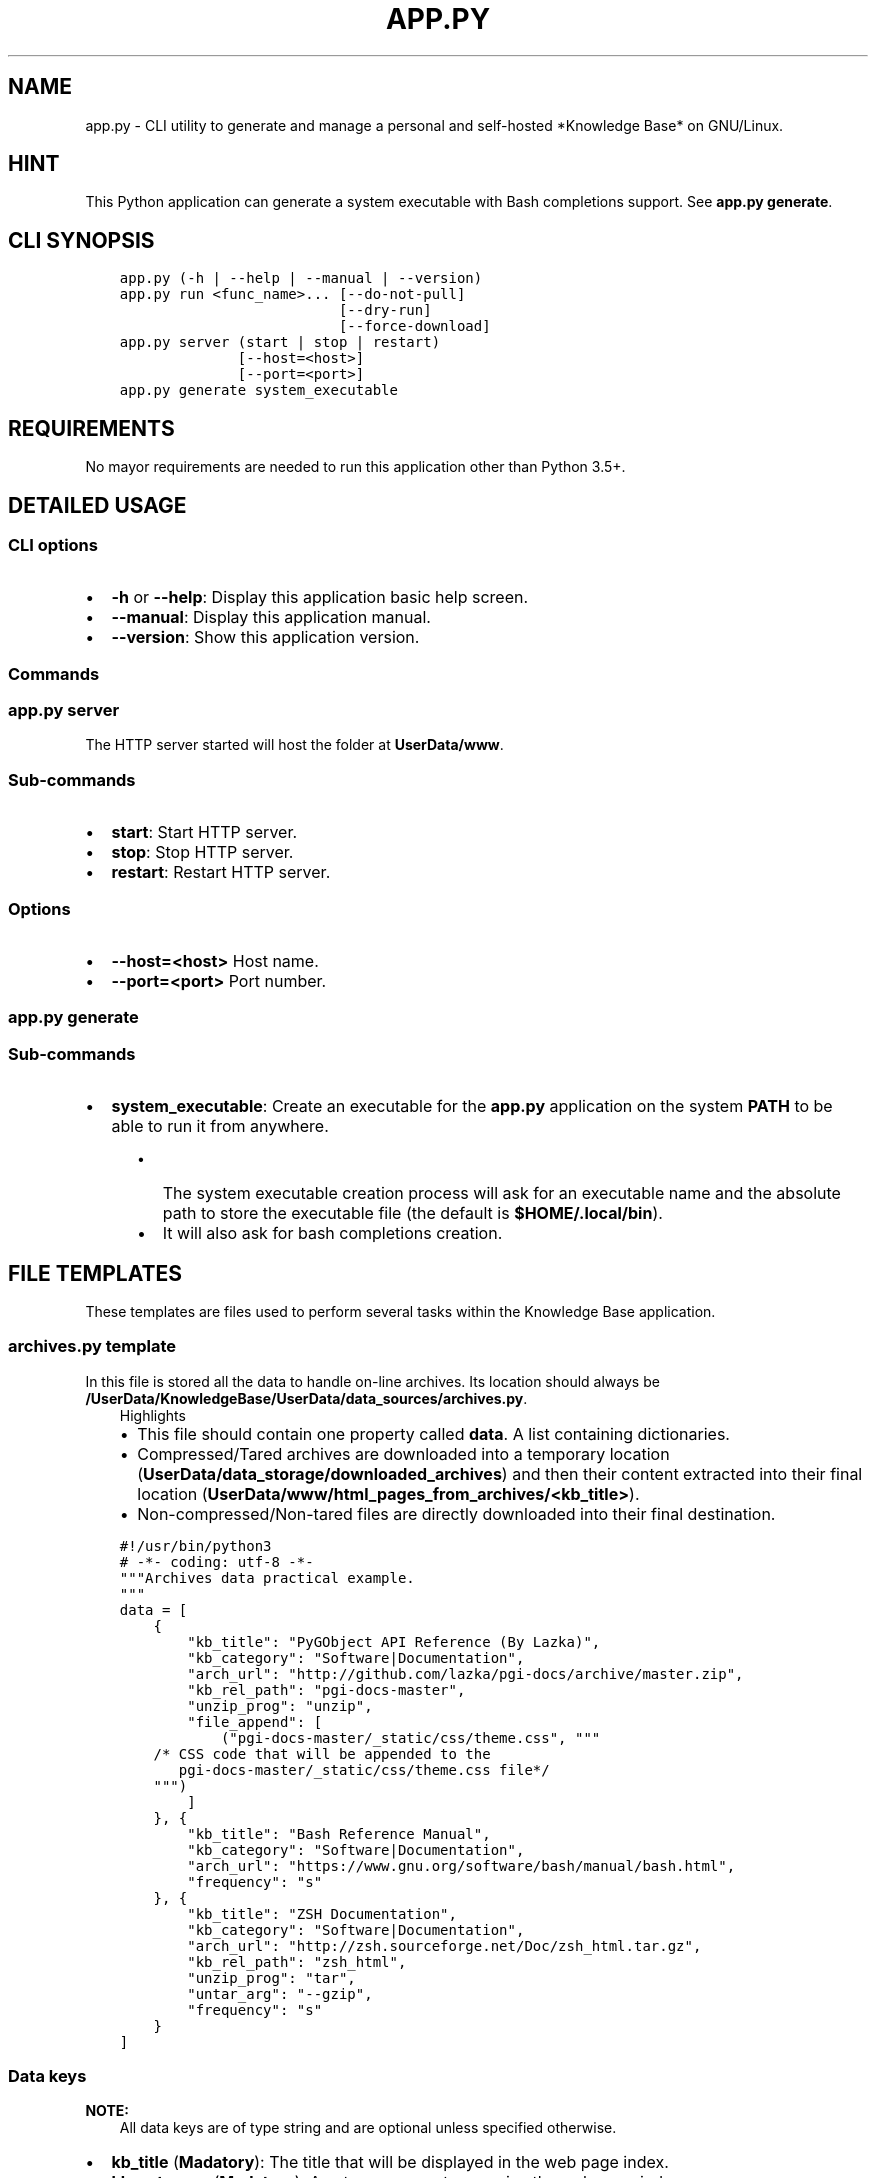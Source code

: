 .\" Man page generated from reStructuredText.
.
.TH "APP.PY" "1" "Dec 16, 2018" "" "Knowledge Base"
.SH NAME
app.py \- CLI utility to generate and manage a personal and self-hosted *Knowledge Base* on GNU/Linux.
.
.nr rst2man-indent-level 0
.
.de1 rstReportMargin
\\$1 \\n[an-margin]
level \\n[rst2man-indent-level]
level margin: \\n[rst2man-indent\\n[rst2man-indent-level]]
-
\\n[rst2man-indent0]
\\n[rst2man-indent1]
\\n[rst2man-indent2]
..
.de1 INDENT
.\" .rstReportMargin pre:
. RS \\$1
. nr rst2man-indent\\n[rst2man-indent-level] \\n[an-margin]
. nr rst2man-indent-level +1
.\" .rstReportMargin post:
..
.de UNINDENT
. RE
.\" indent \\n[an-margin]
.\" old: \\n[rst2man-indent\\n[rst2man-indent-level]]
.nr rst2man-indent-level -1
.\" new: \\n[rst2man-indent\\n[rst2man-indent-level]]
.in \\n[rst2man-indent\\n[rst2man-indent-level]]u
..
.SH HINT
.sp
This Python application can generate a system executable with Bash completions support. See \fBapp.py generate\fP\&.
.SH CLI SYNOPSIS
.INDENT 0.0
.INDENT 3.5
.sp
.nf
.ft C

app.py (\-h | \-\-help | \-\-manual | \-\-version)
app.py run <func_name>... [\-\-do\-not\-pull]
                          [\-\-dry\-run]
                          [\-\-force\-download]
app.py server (start | stop | restart)
              [\-\-host=<host>]
              [\-\-port=<port>]
app.py generate system_executable

.ft P
.fi
.UNINDENT
.UNINDENT
.SH REQUIREMENTS
.sp
No mayor requirements are needed to run this application other than Python 3.5+.
.SH DETAILED USAGE
.SS CLI options
.INDENT 0.0
.IP \(bu 2
\fB\-h\fP or \fB\-\-help\fP: Display this application basic help screen.
.IP \(bu 2
\fB\-\-manual\fP: Display this application manual.
.IP \(bu 2
\fB\-\-version\fP: Show this application version.
.UNINDENT
.SS Commands
.SS app.py server
.sp
The HTTP server started will host the folder at \fBUserData/www\fP\&.
.SS Sub\-commands
.INDENT 0.0
.IP \(bu 2
\fBstart\fP: Start HTTP server.
.IP \(bu 2
\fBstop\fP: Stop HTTP server.
.IP \(bu 2
\fBrestart\fP: Restart HTTP server.
.UNINDENT
.SS Options
.INDENT 0.0
.IP \(bu 2
\fB\-\-host=<host>\fP Host name.
.IP \(bu 2
\fB\-\-port=<port>\fP Port number.
.UNINDENT
.SS app.py generate
.SS Sub\-commands
.INDENT 0.0
.IP \(bu 2
\fBsystem_executable\fP: Create an executable for the \fBapp.py\fP application on the system \fBPATH\fP to be able to run it from anywhere.
.INDENT 2.0
.INDENT 3.5
.INDENT 0.0
.IP \(bu 2
The system executable creation process will ask for an executable name and the absolute path to store the executable file (the default is \fB$HOME/.local/bin\fP).
.IP \(bu 2
It will also ask for bash completions creation.
.UNINDENT
.UNINDENT
.UNINDENT
.UNINDENT
.SH FILE TEMPLATES
.sp
These templates are files used to perform several tasks within the Knowledge Base application.
.SS \fBarchives.py\fP template
.sp
In this file is stored all the data to handle on\-line archives. Its location should always be \fB/UserData/KnowledgeBase/UserData/data_sources/archives.py\fP\&.
.INDENT 0.0
.INDENT 3.5
.IP "Highlights"
.INDENT 0.0
.IP \(bu 2
This file should contain one property called \fBdata\fP\&. A list containing dictionaries.
.IP \(bu 2
Compressed/Tared archives are downloaded into a temporary location (\fBUserData/data_storage/downloaded_archives\fP) and then their content extracted into their final location (\fBUserData/www/html_pages_from_archives/<kb_title>\fP).
.IP \(bu 2
Non\-compressed/Non\-tared files are directly downloaded into their final destination.
.UNINDENT
.UNINDENT
.UNINDENT
.INDENT 0.0
.INDENT 3.5
.sp
.nf
.ft C
#!/usr/bin/python3
# \-*\- coding: utf\-8 \-*\-
"""Archives data practical example.
"""
data = [
    {
        "kb_title": "PyGObject API Reference (By Lazka)",
        "kb_category": "Software|Documentation",
        "arch_url": "http://github.com/lazka/pgi\-docs/archive/master.zip",
        "kb_rel_path": "pgi\-docs\-master",
        "unzip_prog": "unzip",
        "file_append": [
            ("pgi\-docs\-master/_static/css/theme.css", """
    /* CSS code that will be appended to the
       pgi\-docs\-master/_static/css/theme.css file*/
    """)
        ]
    }, {
        "kb_title": "Bash Reference Manual",
        "kb_category": "Software|Documentation",
        "arch_url": "https://www.gnu.org/software/bash/manual/bash.html",
        "frequency": "s"
    }, {
        "kb_title": "ZSH Documentation",
        "kb_category": "Software|Documentation",
        "arch_url": "http://zsh.sourceforge.net/Doc/zsh_html.tar.gz",
        "kb_rel_path": "zsh_html",
        "unzip_prog": "tar",
        "untar_arg": "\-\-gzip",
        "frequency": "s"
    }
]

.ft P
.fi
.UNINDENT
.UNINDENT
.SS Data keys
.sp
\fBNOTE:\fP
.INDENT 0.0
.INDENT 3.5
All data keys are of type string and are optional unless specified otherwise.
.UNINDENT
.UNINDENT
.INDENT 0.0
.IP \(bu 2
\fBkb_title\fP (\fBMadatory\fP): The title that will be displayed in the web page index.
.IP \(bu 2
\fBkb_category\fP (\fBMadatory\fP): A category name to organize the web page index.
.IP \(bu 2
\fBarch_url\fP (\fBMadatory\fP): The url from which to download an archive.
.IP \(bu 2
\fBkb_rel_path\fP (\fBDefault\fP: empty): The path (relative to \fBUserData/www/html_pages_from_archives/<kb_title>\fP) to the a folder containing an HTML file (\fBkb_filename\fP) found inside the extracted content of an archive.
.IP \(bu 2
\fBkb_filename\fP (\fBDefault\fP: \fBindex.html\fP): The file name found inside the extracted content of an archive relative to \fBkb_rel_path\fP\&.
.IP \(bu 2
\fBkb_file_append\fP (\fBList\fP): A list of tuples. Each tuple must contain a path to a file (relative to \fBUserData/www/html_pages_from_archives/<kb_title>\fP) at index 0 (zero) and a string at index 1 (one). The string will be appended at the end of the file defined at index zero.
.IP \(bu 2
\fBdownload_frequency\fP (\fBDefault\fP: \fBm\fP): The frequency at which an archive should be downloaded. Possible values:
.INDENT 2.0
.INDENT 3.5
.INDENT 0.0
.IP \(bu 2
\fBd\fP (daily): An archive is downloaded every time that it is managed.
.IP \(bu 2
\fBw\fP (weekly): An archive is downloaded only if at least 6 days have passed since the last download.
.IP \(bu 2
\fBm\fP (monthly): An archive is downloaded only if at least 28 days have passed since the last download.
.IP \(bu 2
\fBs\fP (semestrial): An archive is downloaded only if at least 87 days have passed since the last download.
.UNINDENT
.UNINDENT
.UNINDENT
.IP \(bu 2
\fBunzip_prog\fP: The command to use to decompress archives. Possible values are \fB7z\fP, \fBunzip\fP and \fBtar\fP\&. The tar command can accept a decompression argument (See \fBuntar_arg\fP).
.IP \(bu 2
\fBuntar_arg\fP (\fBDefault\fP: empty (no decompression argument is passed to \fBtar\fP)): The decompress argument used by the \fBtar\fP program. Possible values are \fB\-\-xz\fP, \fB\-J\fP, \fB\-\-gzip\fP, \fB\-z\fP, \fB\-\-bzip2\fP or \fB\-j\fP\&.
.UNINDENT
.SS \fBrepositories.py\fP template
.sp
In this file is stored all the data to handle on\-line repositories. Its location should always be \fB/UserData/KnowledgeBase/UserData/data_sources/repositories.py\fP\&.
.INDENT 0.0
.INDENT 3.5
.IP "Highlights"
.INDENT 0.0
.IP \(bu 2
This file should contain one property called \fBdata\fP\&. A list containing dictionaries.
.IP \(bu 2
Repositories are cloned into a temporary location (\fBUserData/data_storage/<repo_service>_repositories\fP).
.UNINDENT
.UNINDENT
.UNINDENT
.INDENT 0.0
.INDENT 3.5
.sp
.nf
.ft C
#!/usr/bin/python3
# \-*\- coding: utf\-8 \-*\-
"""Repositories data practical example.
"""
data = [
    {
        "repo_owner": "hexchat",
        "repo_name": "documentation",
        "repo_handler": "sphinx_docs",
        "kb_category": "Software|Documentation",
        "kb_title": "HexChat documentation"
    }, {
        "repo_owner": "sindresorhus",
        "repo_name": "awesome",
        "repo_handler": "files",
        "repo_file_patterns_include": ["readme.md"],
        "kb_category": "Bookmark",
        "kb_title": "Awesome (Curated list of awesome lists)",
    }, {
        "repo_owner": "rstacruz",
        "repo_name": "cheatsheets",
        "repo_handler": "files",
        "repo_file_patterns_include": ["*.md"],
        "repo_file_patterns_ignore": ["README.md"],
        "kb_category": "Software|Quick Reference",
        "kb_title_prefix": "Devhints cheatsheets \- "
    }
]

.ft P
.fi
.UNINDENT
.UNINDENT
.SS Data keys
.sp
\fBNOTE:\fP
.INDENT 0.0
.INDENT 3.5
All data keys are of type string and are optional unless specified otherwise.
.UNINDENT
.UNINDENT
.INDENT 0.0
.IP \(bu 2
\fBrepo_owner\fP (\fBMandatory\fP): Repository owner/organization.
.IP \(bu 2
\fBrepo_name\fP (\fBMandatory\fP): Repository name.
.IP \(bu 2
\fBrepo_service\fP (\fBDefault\fP: \fBgithub\fP): This value is used to generate a URL to an on\-line service. Possible values are: \fBgithub\fP, \fBbitbucket\fP and \fBgitlab\fP\&.
.IP \(bu 2
\fBcopy_full_repo\fP (\fBBoolean\fP): Whether to copy the full repository to its final location or not.
.IP \(bu 2
\fBrepo_handler\fP (\fBDefault\fP: \fBfiles\fP): Repository handler. Possible values:
.INDENT 2.0
.INDENT 3.5
.INDENT 0.0
.IP \(bu 2
\fBsphinx_docs\fP: Repositories that contain Sphinx documentation sources. These sources are then used to build the HTML documentation.
.IP \(bu 2
\fBfiles\fP: Repositories from which one or more files are used as they are.
.UNINDENT
.UNINDENT
.UNINDENT
.IP \(bu 2
\fBrepo_type\fP (\fBDefault\fP: \fBgit\fP): Repository type (\fBgit\fP or \fBhg\fP).
.IP \(bu 2
\fBrepo_file_names\fP (\fBList\fP) (\fBDefault\fP if \fBrepo_file_patterns_include\fP is not defined: \fB["README.md"]\fP): A list of file paths relative to a repository folder. These relative paths are used to generate entries in the web page index. If defined, the \fBrepo_file_patterns_include\fP and \fBrepo_file_patterns_ignore\fP keys will be ignored.
.IP \(bu 2
\fBrepo_file_patterns_include\fP (\fBList\fP): A list of file patterns. This key replaces the \fBrepo_file_names\fP key functionality. Instead of explicitly declaring file names in the \fBrepo_file_names\fP key, one can define several file patterns in \fBrepo_file_patterns_include\fP\&. For example: \fB["*.md"]\fP\&.
.IP \(bu 2
\fBrepo_file_patterns_ignore\fP (\fBList\fP): A list of file patterns. This key complements the \fBrepo_file_patterns_include\fP key functionality by ignoring the files that match the patterns defined in this key.
.IP \(bu 2
\fBrepo_sources_path\fP (\fBsphinx_docs\fP \fBrepo_handler\fP only): A relative path to the desired Sphinx documentation sources. The path should be relative to a downloaded repository and point to a Sphinx documentation sources folder (e.g., if the documentation sources of a downloaded repository are at \fBUserData/data_storage/<repo_service>_repositories/<repo_owner>\-<repo_name>/doc\fP, then the \fBrepo_sources_path\fP key value should be \fBdoc\fP).
.IP \(bu 2
\fBkb_category\fP (\fBDefault\fP: \fBUncategorized\fP):
.IP \(bu 2
\fBkb_title_prefix\fP: If defined, this prefix will be used to generate a label that will be displayed in the web page index table. The final label will look like \fB<kb_title_prefix><file_name>\fP\&. \fB<file_name>\fP being the name of the file or files defined either by the \fBrepo_file_names\fP or the \fBrepo_file_patterns_include\fP keys. This key is more suitable for use when more than one file is used in a repository.
.IP \(bu 2
\fBkb_title\fP: If \fBkb_title_prefix\fP is not defined, this key will be used to display the label in the web page index table. This key is more suitable for use when only one file is used in a repository.
.IP \(bu 2
\fBkb_index_filename\fP (\fBsphinx_docs\fP \fBrepo_handler\fP only): The file name of the index file of the generated documentation. In the case that someone was malevolent enough to change the default one (LOL).
.IP \(bu 2
\fBkb_file_append\fP (\fBList\fP) (\fBsphinx_docs\fP \fBrepo_handler\fP only): A list of tuples. Each tuple must contain a path to a file inside the generated documentation (relative to \fBUserData/www/sphinx_generated_pages/<repo_owner>\-<repo_name>/html\fP) at index 0 (zero) and a string at index 1 (one). The string will be appended at the end of the file defined at index zero.
.UNINDENT
.SS \fBcategories.json\fP template
.sp
This file is used to assign custom icons to the categories in the sidebar of the web page index.
.INDENT 0.0
.INDENT 3.5
.sp
.nf
.ft C
{
    "Bookmark": {
        "icon": "nf\-oct\-bookmark"
    },
    "Web Development": {
        "icon": "nf\-dev\-webplatform"
    }
}

.ft P
.fi
.UNINDENT
.UNINDENT
.SH AUTHOR
Odyseus
.SH COPYRIGHT
2016-2018, Odyseus
.\" Generated by docutils manpage writer.
.
